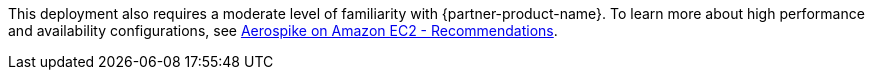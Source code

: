 // Replace the content in <>
// For example: “familiarity with basic concepts in networking, database operations, and data encryption” or “familiarity with <software>.”
// Include links if helpful. 
// You don't need to list AWS services or point to general info about AWS; the boilerplate already covers this.
This deployment also requires a moderate level of familiarity with {partner-product-name}. To learn more about high performance and availability configurations, see https://docs.aerospike.com/docs/deploy_guides/aws/recommendations/index.html[Aerospike on Amazon EC2 - Recommendations^].